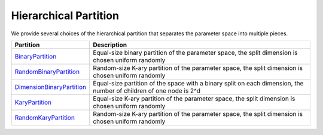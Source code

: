 Hierarchical Partition
================================================

We provide several choices of the hierarchical partition that separates the parameter space into multiple pieces.


|pic1| |pic2|

.. |pic1| image:: https://raw.githubusercontent.com/WilliamLwj/PyXAB/main/figs/partition.png
    :width: 48%
    :alt: HCT Algorithm
.. |pic2| image:: https://raw.githubusercontent.com/WilliamLwj/PyXAB/main/figs/HCT_visual.gif
    :width: 48%
    :alt: HCT Algorithm



.. list-table::
   :header-rows: 1

   * - Partition
     - Description
   * - `BinaryPartition <https://github.com/WilliamLwj/PyXAB/blob/main/PyXAB/partition/BinaryPartition.py>`_
     - Equal-size binary partition of the parameter space, the split dimension is chosen uniform randomly
   * - `RandomBinaryPartition <https://github.com/WilliamLwj/PyXAB/blob/main/PyXAB/partition/RandomBinaryPartition.py>`_
     - Random-size K-ary partition of the parameter space, the split dimension is chosen uniform randomly
   * - `DimensionBinaryPartition <https://github.com/WilliamLwj/PyXAB/blob/main/PyXAB/partition/DimensionBinaryPartition.py>`_
     - Equal-size partition of the space with a binary split on each dimension, the number of children of one node is 2^d
   * - `KaryPartition <https://github.com/WilliamLwj/PyXAB/blob/main/PyXAB/partition/KaryPartition.py>`_
     - Equal-size K-ary partition of the parameter space, the split dimension is chosen uniform randomly
   * - `RandomKaryPartition <https://github.com/WilliamLwj/PyXAB/blob/main/PyXAB/partition/RandomKaryPartition.py>`_
     - Random-size K-ary partition of the parameter space, the split dimension is chosen uniform randomly